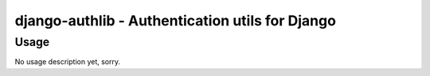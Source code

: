 ================================================
django-authlib - Authentication utils for Django
================================================

Usage
=====

No usage description yet, sorry.


